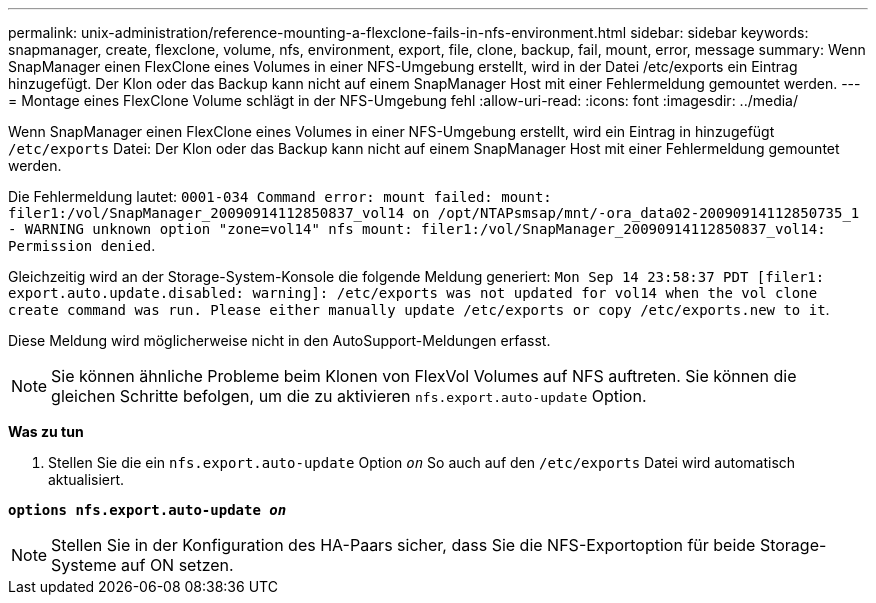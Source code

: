 ---
permalink: unix-administration/reference-mounting-a-flexclone-fails-in-nfs-environment.html 
sidebar: sidebar 
keywords: snapmanager, create, flexclone, volume, nfs, environment, export, file, clone, backup, fail, mount, error, message 
summary: Wenn SnapManager einen FlexClone eines Volumes in einer NFS-Umgebung erstellt, wird in der Datei /etc/exports ein Eintrag hinzugefügt. Der Klon oder das Backup kann nicht auf einem SnapManager Host mit einer Fehlermeldung gemountet werden. 
---
= Montage eines FlexClone Volume schlägt in der NFS-Umgebung fehl
:allow-uri-read: 
:icons: font
:imagesdir: ../media/


[role="lead"]
Wenn SnapManager einen FlexClone eines Volumes in einer NFS-Umgebung erstellt, wird ein Eintrag in hinzugefügt `/etc/exports` Datei: Der Klon oder das Backup kann nicht auf einem SnapManager Host mit einer Fehlermeldung gemountet werden.

Die Fehlermeldung lautet: `0001-034 Command error: mount failed: mount: filer1:/vol/SnapManager_20090914112850837_vol14 on /opt/NTAPsmsap/mnt/-ora_data02-20090914112850735_1 - WARNING unknown option "zone=vol14" nfs mount: filer1:/vol/SnapManager_20090914112850837_vol14: Permission denied`.

Gleichzeitig wird an der Storage-System-Konsole die folgende Meldung generiert: `Mon Sep 14 23:58:37 PDT [filer1: export.auto.update.disabled: warning]: /etc/exports was not updated for vol14 when the vol clone create command was run. Please either manually update /etc/exports or copy /etc/exports.new to it`.

Diese Meldung wird möglicherweise nicht in den AutoSupport-Meldungen erfasst.


NOTE: Sie können ähnliche Probleme beim Klonen von FlexVol Volumes auf NFS auftreten. Sie können die gleichen Schritte befolgen, um die zu aktivieren `nfs.export.auto-update` Option.

*Was zu tun*

. Stellen Sie die ein `nfs.export.auto-update` Option `_on_` So auch auf den `/etc/exports` Datei wird automatisch aktualisiert.


`*options nfs.export.auto-update _on_*`


NOTE: Stellen Sie in der Konfiguration des HA-Paars sicher, dass Sie die NFS-Exportoption für beide Storage-Systeme auf ON setzen.
